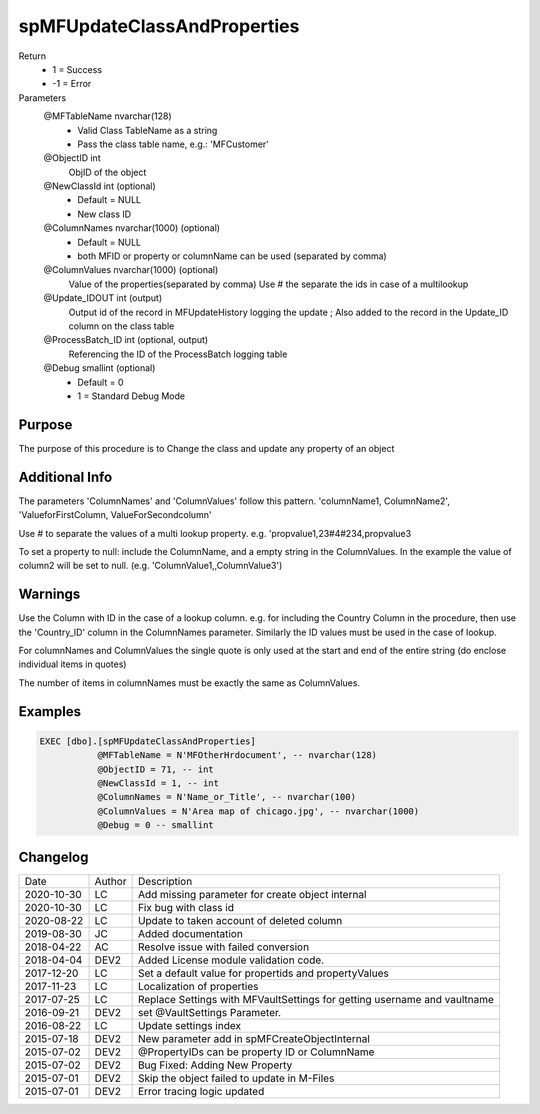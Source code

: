 
============================
spMFUpdateClassAndProperties
============================

Return
  - 1 = Success
  - -1 = Error
Parameters
  @MFTableName nvarchar(128)
    - Valid Class TableName as a string
    - Pass the class table name, e.g.: 'MFCustomer'
  @ObjectID int
    ObjID of the object
  @NewClassId int (optional)
    - Default = NULL
    - New class ID
  @ColumnNames nvarchar(1000) (optional)
    - Default = NULL
    - both MFID or property or columnName can be used (separated by comma) 
  @ColumnValues nvarchar(1000) (optional)
    Value of the properties(separated by comma) Use # the separate the ids in case of a multilookup
  @Update\_IDOUT int (output)
    Output id of the record in MFUpdateHistory logging the update ; Also added to the record in the Update_ID column on the class table
  @ProcessBatch\_ID int (optional, output)
    Referencing the ID of the ProcessBatch logging table
  @Debug smallint (optional)
    - Default = 0
    - 1 = Standard Debug Mode

Purpose
=======

The purpose of this procedure is to Change the class and update any property of an object

Additional Info
===============

The parameters 'ColumnNames' and 'ColumnValues'  follow this pattern.  'columnName1, ColumnName2', 'ValueforFirstColumn, ValueForSecondcolumn'

Use # to separate the values of a multi lookup property.  e.g. 'propvalue1,23#4#234,propvalue3

To set a property to null: include the ColumnName, and a empty string in the ColumnValues. In the example the value of column2 will be set to null.  (e.g. 'ColumnValue1,,ColumnValue3')

Warnings
========

Use the Column with ID in the case of a lookup column.  e.g. for including the Country Column in the procedure, then use the 'Country_ID'  column in the ColumnNames parameter.   Similarly the ID values must be used in the case of  lookup.

For columnNames and ColumnValues the single quote is only used at the start and end of the entire string (do enclose individual items in quotes)

The number of items in columnNames must be exactly the same as ColumnValues.

Examples
========

.. code:: sql

    EXEC [dbo].[spMFUpdateClassAndProperties]
               @MFTableName = N'MFOtherHrdocument', -- nvarchar(128)
               @ObjectID = 71, -- int
               @NewClassId = 1, -- int
               @ColumnNames = N'Name_or_Title', -- nvarchar(100)
               @ColumnValues = N'Area map of chicago.jpg', -- nvarchar(1000)
               @Debug = 0 -- smallint

Changelog
=========

==========  =========  ========================================================
Date        Author     Description
----------  ---------  --------------------------------------------------------
2020-10-30  LC         Add missing parameter for create object internal
2020-10-30  LC         Fix bug with class id
2020-08-22  LC         Update to taken account of deleted column
2019-08-30  JC         Added documentation
2018-04-22  AC         Resolve issue with failed conversion
2018-04-04  DEV2       Added License module validation code.
2017-12-20  LC         Set a default value for propertids and propertyValues
2017-11-23  LC         Localization of properties
2017-07-25  LC         Replace Settings with MFVaultSettings for getting username and vaultname
2016-09-21  DEV2       set @VaultSettings Parameter.
2016-08-22  LC         Update settings index
2015-07-18  DEV2       New parameter add in spMFCreateObjectInternal
2015-07-02  DEV2       @PropertyIDs can be property ID or ColumnName
2015-07-02  DEV2       Bug Fixed: Adding New Property
2015-07-01  DEV2       Skip the object failed to update in M-Files
2015-07-01  DEV2       Error tracing logic updated
==========  =========  ========================================================

